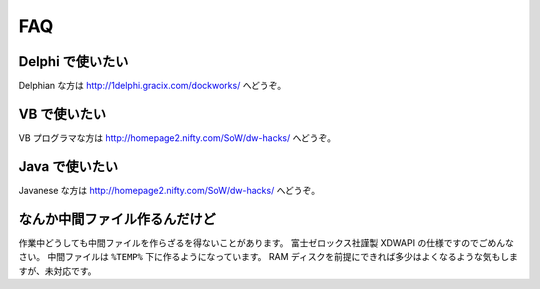 ===
FAQ
===

Delphi で使いたい
=================

Delphian な方は http://1delphi.gracix.com/dockworks/ へどうぞ。

VB で使いたい
=============

VB プログラマな方は http://homepage2.nifty.com/SoW/dw-hacks/ へどうぞ。

Java で使いたい
===============

Javanese な方は http://homepage2.nifty.com/SoW/dw-hacks/ へどうぞ。

なんか中間ファイル作るんだけど
==============================

作業中どうしても中間ファイルを作らざるを得ないことがあります。
富士ゼロックス社謹製 XDWAPI の仕様ですのでごめんなさい。
中間ファイルは ``%TEMP%`` 下に作るようになっています。
RAM ディスクを前提にできれば多少はよくなるような気もしますが、未対応です。
